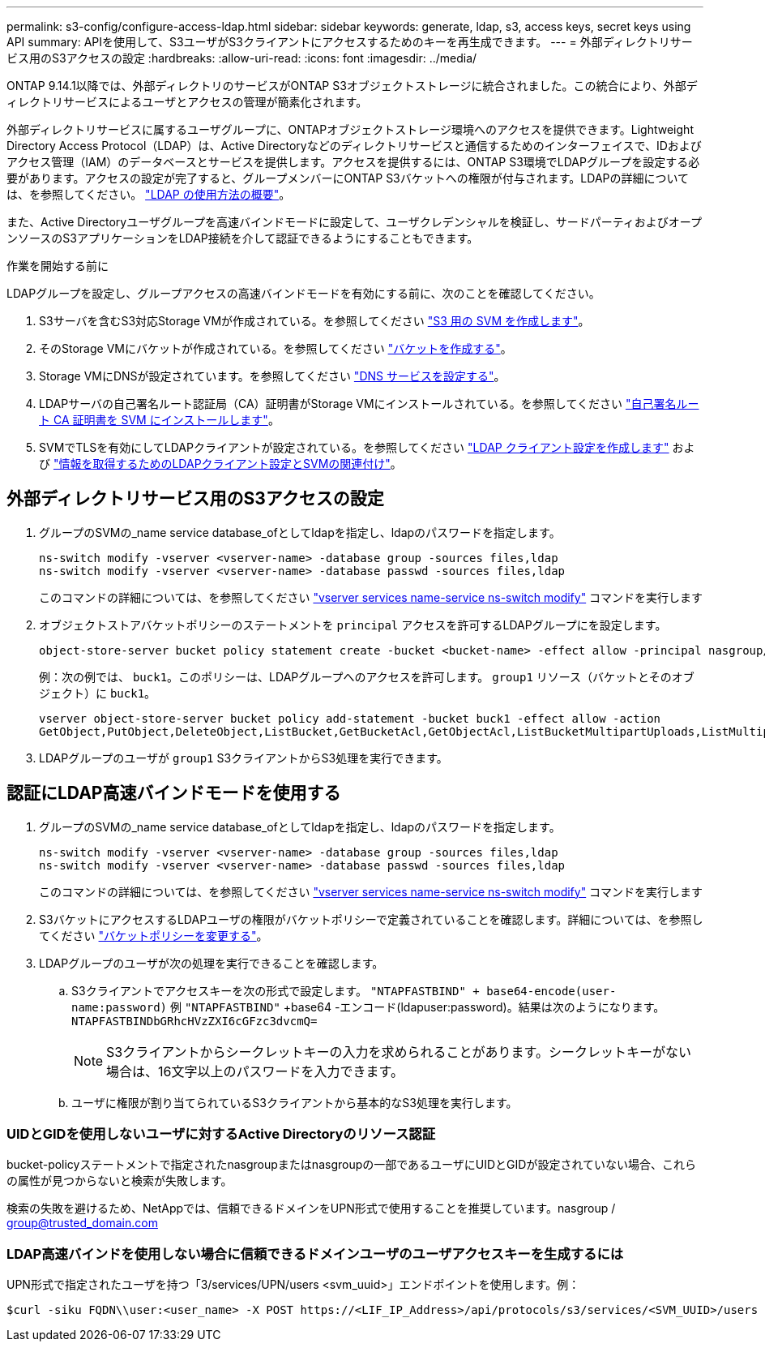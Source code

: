 ---
permalink: s3-config/configure-access-ldap.html 
sidebar: sidebar 
keywords: generate, ldap, s3, access keys, secret keys using API 
summary: APIを使用して、S3ユーザがS3クライアントにアクセスするためのキーを再生成できます。 
---
= 外部ディレクトリサービス用のS3アクセスの設定
:hardbreaks:
:allow-uri-read: 
:icons: font
:imagesdir: ../media/


[role="lead"]
ONTAP 9.14.1以降では、外部ディレクトリのサービスがONTAP S3オブジェクトストレージに統合されました。この統合により、外部ディレクトリサービスによるユーザとアクセスの管理が簡素化されます。

外部ディレクトリサービスに属するユーザグループに、ONTAPオブジェクトストレージ環境へのアクセスを提供できます。Lightweight Directory Access Protocol（LDAP）は、Active Directoryなどのディレクトリサービスと通信するためのインターフェイスで、IDおよびアクセス管理（IAM）のデータベースとサービスを提供します。アクセスを提供するには、ONTAP S3環境でLDAPグループを設定する必要があります。アクセスの設定が完了すると、グループメンバーにONTAP S3バケットへの権限が付与されます。LDAPの詳細については、を参照してください。 link:../nfs-config/using-ldap-concept.html["LDAP の使用方法の概要"]。

また、Active Directoryユーザグループを高速バインドモードに設定して、ユーザクレデンシャルを検証し、サードパーティおよびオープンソースのS3アプリケーションをLDAP接続を介して認証できるようにすることもできます。

.作業を開始する前に
LDAPグループを設定し、グループアクセスの高速バインドモードを有効にする前に、次のことを確認してください。

. S3サーバを含むS3対応Storage VMが作成されている。を参照してください link:../s3-config/create-svm-s3-task.html["S3 用の SVM を作成します"]。
. そのStorage VMにバケットが作成されている。を参照してください link:../s3-config/create-bucket-task.html["バケットを作成する"]。
. Storage VMにDNSが設定されています。を参照してください link:../networking/configure_dns_services_manual.html["DNS サービスを設定する"]。
. LDAPサーバの自己署名ルート認証局（CA）証明書がStorage VMにインストールされている。を参照してください link:../nfs-config/install-self-signed-root-ca-certificate-svm-task.html["自己署名ルート CA 証明書を SVM にインストールします"]。
. SVMでTLSを有効にしてLDAPクライアントが設定されている。を参照してください link:../nfs-config/create-ldap-client-config-task.html["LDAP クライアント設定を作成します"] および link:../nfs-config/enable-ldap-svms-task.html["情報を取得するためのLDAPクライアント設定とSVMの関連付け"]。




== 外部ディレクトリサービス用のS3アクセスの設定

. グループのSVMの_name service database_ofとしてldapを指定し、ldapのパスワードを指定します。
+
[listing]
----
ns-switch modify -vserver <vserver-name> -database group -sources files,ldap
ns-switch modify -vserver <vserver-name> -database passwd -sources files,ldap
----
+
このコマンドの詳細については、を参照してください link:https://docs.netapp.com/us-en/ontap-cli/vserver-services-name-service-ns-switch-modify.html["vserver services name-service ns-switch modify"] コマンドを実行します

. オブジェクトストアバケットポリシーのステートメントを `principal` アクセスを許可するLDAPグループにを設定します。
+
[listing]
----
object-store-server bucket policy statement create -bucket <bucket-name> -effect allow -principal nasgroup/<ldap-group-name> -resource <bucket-name>, <bucket-name>/*
----
+
例：次の例では、 `buck1`。このポリシーは、LDAPグループへのアクセスを許可します。 `group1` リソース（バケットとそのオブジェクト）に `buck1`。

+
[listing]
----
vserver object-store-server bucket policy add-statement -bucket buck1 -effect allow -action
GetObject,PutObject,DeleteObject,ListBucket,GetBucketAcl,GetObjectAcl,ListBucketMultipartUploads,ListMultipartUploadParts, ListBucketVersions,GetObjectTagging,PutObjectTagging,DeleteObjectTagging,GetBucketVersioning,PutBucketVersioning -principal nasgroup/group1 -resource buck1, buck1/*
----
. LDAPグループのユーザが `group1` S3クライアントからS3処理を実行できます。




== 認証にLDAP高速バインドモードを使用する

. グループのSVMの_name service database_ofとしてldapを指定し、ldapのパスワードを指定します。
+
[listing]
----
ns-switch modify -vserver <vserver-name> -database group -sources files,ldap
ns-switch modify -vserver <vserver-name> -database passwd -sources files,ldap
----
+
このコマンドの詳細については、を参照してください link:https://docs.netapp.com/us-en/ontap-cli/vserver-services-name-service-ns-switch-modify.html["vserver services name-service ns-switch modify"] コマンドを実行します

. S3バケットにアクセスするLDAPユーザの権限がバケットポリシーで定義されていることを確認します。詳細については、を参照してください link:../s3-config/create-modify-bucket-policy-task.html["バケットポリシーを変更する"]。
. LDAPグループのユーザが次の処理を実行できることを確認します。
+
.. S3クライアントでアクセスキーを次の形式で設定します。
`"NTAPFASTBIND" + base64-encode(user-name:password)`
例 `"NTAPFASTBIND"` +base64 -エンコード(ldapuser:password)。結果は次のようになります。
                      `NTAPFASTBINDbGRhcHVzZXI6cGFzc3dvcmQ=`
+

NOTE: S3クライアントからシークレットキーの入力を求められることがあります。シークレットキーがない場合は、16文字以上のパスワードを入力できます。

.. ユーザに権限が割り当てられているS3クライアントから基本的なS3処理を実行します。






=== UIDとGIDを使用しないユーザに対するActive Directoryのリソース認証

bucket-policyステートメントで指定されたnasgroupまたはnasgroupの一部であるユーザにUIDとGIDが設定されていない場合、これらの属性が見つからないと検索が失敗します。

検索の失敗を避けるため、NetAppでは、信頼できるドメインをUPN形式で使用することを推奨しています。nasgroup / group@trusted_domain.com



=== LDAP高速バインドを使用しない場合に信頼できるドメインユーザのユーザアクセスキーを生成するには

UPN形式で指定されたユーザを持つ「3/services/UPN/users <svm_uuid>」エンドポイントを使用します。例：

[listing]
----
$curl -siku FQDN\\user:<user_name> -X POST https://<LIF_IP_Address>/api/protocols/s3/services/<SVM_UUID>/users -d {"comment":"<S3_user_name>", "name":<user[@fqdn](https://github.com/fqdn)>,"<key_time_to_live>":"PT6H3M"}'
----